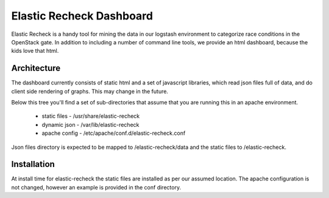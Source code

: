 ===========================
 Elastic Recheck Dashboard
===========================

Elastic Recheck is a handy tool for mining the data in our logstash
environment to categorize race conditions in the OpenStack gate. In
addition to including a number of command line tools, we provide an
html dashboard, because the kids love that html.

Architecture
============

The dashboard currently consists of static html and a set of
javascript libraries, which read json files full of data, and do
client side rendering of graphs. This may change in the future.

Below this tree you'll find a set of sub-directories that assume that
you are running this in an apache environment.

 - static files - /usr/share/elastic-recheck
 - dynamic json - /var/lib/elastic-recheck
 - apache config - /etc/apache/conf.d/elastic-recheck.conf

Json files directory is expected to be mapped to /elastic-recheck/data
and the static files to /elastic-recheck.

Installation
============

At install time for elastic-recheck the static files are installed as
per our assumed location. The apache configuration is not changed,
however an example is provided in the conf directory.
